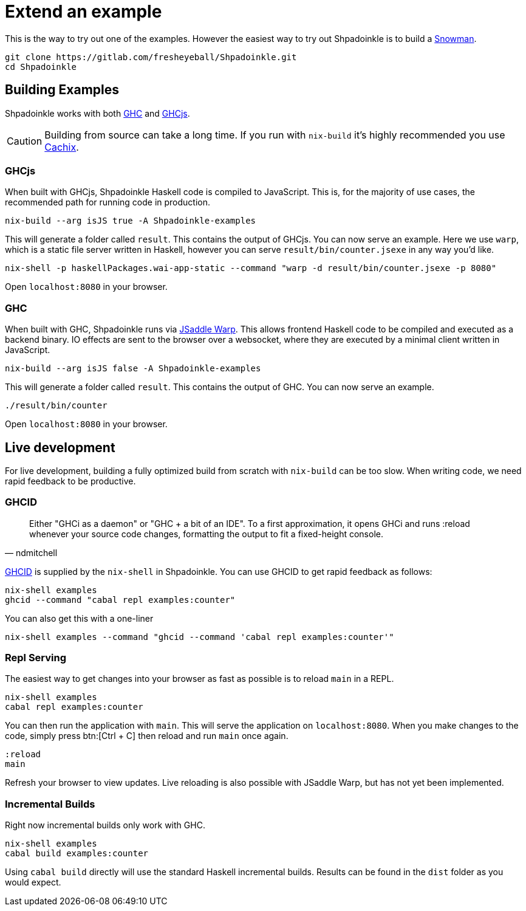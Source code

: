 = Extend an example

This is the way to try out one of the examples. However the easiest way to try out Shpadoinkle is to build a https://gitlab.com/fresheyeball/Shpadoinkle-snowman/-/tree/master#snowman[Snowman].

[source,bash]
----
git clone https://gitlab.com/fresheyeball/Shpadoinkle.git
cd Shpadoinkle
----

== Building Examples

Shpadoinkle works with both https://gitlab.haskell.org/ghc/ghc[GHC] and https://github.com/ghcjs/ghcjs[GHCjs].

[CAUTION]
Building from source can take a long time. If you run with `nix-build` it's highly recommended you use xref:getting-started/index.adoc#_cachix[Cachix].

=== GHCjs

When built with GHCjs, Shpadoinkle Haskell code is compiled to JavaScript. This is, for the majority of use cases, the recommended path for running code in production.

[source,bash]
----
nix-build --arg isJS true -A Shpadoinkle-examples
----

This will generate a folder called `result`. This contains the output of GHCjs. You can now serve an example. Here we use `warp`, which is a static file server written in Haskell, however you can serve `result/bin/counter.jsexe` in any way you'd like.

[source,bash]
----
nix-shell -p haskellPackages.wai-app-static --command "warp -d result/bin/counter.jsexe -p 8080"
----

Open `localhost:8080` in your browser.

=== GHC

When built with GHC, Shpadoinkle runs via https://hackage.haskell.org/package/jsaddle-warp[JSaddle Warp]. This allows frontend Haskell code to be compiled and executed as a backend binary. IO effects are sent to the browser over a websocket, where they are executed by a minimal client written in JavaScript.

[source,bash]
----
nix-build --arg isJS false -A Shpadoinkle-examples
----

This will generate a folder called `result`. This contains the output of GHC. You can now serve an example.

[source,bash]
----
./result/bin/counter
----

Open `localhost:8080` in your browser.

== Live development

For live development, building a fully optimized build from scratch with `nix-build` can be too slow. When writing code, we need rapid feedback to be productive.

=== GHCID

[quote, ndmitchell]
Either "GHCi as a daemon" or "GHC + a bit of an IDE". To a first approximation, it opens GHCi and runs :reload whenever your source code changes, formatting the output to fit a fixed-height console.

https://github.com/ndmitchell/ghcid[GHCID] is supplied by the `nix-shell` in Shpadoinkle. You can use GHCID to get rapid feedback as follows:

[source,bash]
----
nix-shell examples
ghcid --command "cabal repl examples:counter"
----

You can also get this with a one-liner

[source,bash]
----
nix-shell examples --command "ghcid --command 'cabal repl examples:counter'"
----

=== Repl Serving

The easiest way to get changes into your browser as fast as possible is to reload `main` in a REPL.

[source,bash]
----
nix-shell examples
cabal repl examples:counter
----

You can then run the application with `main`. This will serve the application on `localhost:8080`. When you make changes to the code, simply press btn:[Ctrl + C] then reload and run `main` once again.

[source,haskell]
----
:reload
main
----

Refresh your browser to view updates. Live reloading is also possible with JSaddle Warp, but has not yet been implemented.


=== Incremental Builds

Right now incremental builds only work with GHC.

[source,bash]
----
nix-shell examples
cabal build examples:counter
----

Using `cabal build` directly will use the standard Haskell incremental builds. Results can be found in the `dist` folder as you would expect.
